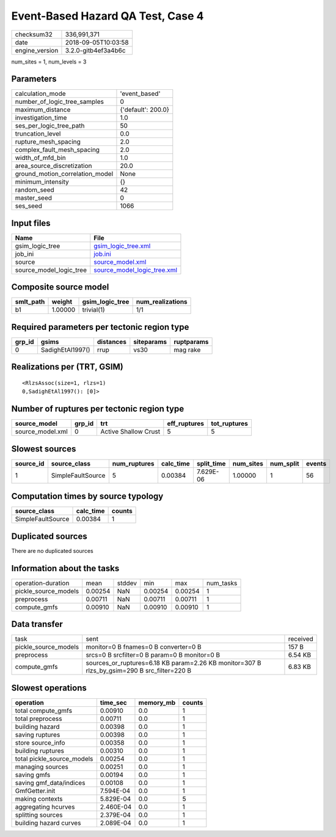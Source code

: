 Event-Based Hazard QA Test, Case 4
==================================

============== ===================
checksum32     336,991,371        
date           2018-09-05T10:03:58
engine_version 3.2.0-gitb4ef3a4b6c
============== ===================

num_sites = 1, num_levels = 3

Parameters
----------
=============================== ==================
calculation_mode                'event_based'     
number_of_logic_tree_samples    0                 
maximum_distance                {'default': 200.0}
investigation_time              1.0               
ses_per_logic_tree_path         50                
truncation_level                0.0               
rupture_mesh_spacing            2.0               
complex_fault_mesh_spacing      2.0               
width_of_mfd_bin                1.0               
area_source_discretization      20.0              
ground_motion_correlation_model None              
minimum_intensity               {}                
random_seed                     42                
master_seed                     0                 
ses_seed                        1066              
=============================== ==================

Input files
-----------
======================= ============================================================
Name                    File                                                        
======================= ============================================================
gsim_logic_tree         `gsim_logic_tree.xml <gsim_logic_tree.xml>`_                
job_ini                 `job.ini <job.ini>`_                                        
source                  `source_model.xml <source_model.xml>`_                      
source_model_logic_tree `source_model_logic_tree.xml <source_model_logic_tree.xml>`_
======================= ============================================================

Composite source model
----------------------
========= ======= =============== ================
smlt_path weight  gsim_logic_tree num_realizations
========= ======= =============== ================
b1        1.00000 trivial(1)      1/1             
========= ======= =============== ================

Required parameters per tectonic region type
--------------------------------------------
====== ================ ========= ========== ==========
grp_id gsims            distances siteparams ruptparams
====== ================ ========= ========== ==========
0      SadighEtAl1997() rrup      vs30       mag rake  
====== ================ ========= ========== ==========

Realizations per (TRT, GSIM)
----------------------------

::

  <RlzsAssoc(size=1, rlzs=1)
  0,SadighEtAl1997(): [0]>

Number of ruptures per tectonic region type
-------------------------------------------
================ ====== ==================== ============ ============
source_model     grp_id trt                  eff_ruptures tot_ruptures
================ ====== ==================== ============ ============
source_model.xml 0      Active Shallow Crust 5            5           
================ ====== ==================== ============ ============

Slowest sources
---------------
========= ================= ============ ========= ========== ========= ========= ======
source_id source_class      num_ruptures calc_time split_time num_sites num_split events
========= ================= ============ ========= ========== ========= ========= ======
1         SimpleFaultSource 5            0.00384   7.629E-06  1.00000   1         56    
========= ================= ============ ========= ========== ========= ========= ======

Computation times by source typology
------------------------------------
================= ========= ======
source_class      calc_time counts
================= ========= ======
SimpleFaultSource 0.00384   1     
================= ========= ======

Duplicated sources
------------------
There are no duplicated sources

Information about the tasks
---------------------------
==================== ======= ====== ======= ======= =========
operation-duration   mean    stddev min     max     num_tasks
pickle_source_models 0.00254 NaN    0.00254 0.00254 1        
preprocess           0.00711 NaN    0.00711 0.00711 1        
compute_gmfs         0.00910 NaN    0.00910 0.00910 1        
==================== ======= ====== ======= ======= =========

Data transfer
-------------
==================== =========================================================================================== ========
task                 sent                                                                                        received
pickle_source_models monitor=0 B fnames=0 B converter=0 B                                                        157 B   
preprocess           srcs=0 B srcfilter=0 B param=0 B monitor=0 B                                                6.54 KB 
compute_gmfs         sources_or_ruptures=6.18 KB param=2.26 KB monitor=307 B rlzs_by_gsim=290 B src_filter=220 B 6.83 KB 
==================== =========================================================================================== ========

Slowest operations
------------------
========================== ========= ========= ======
operation                  time_sec  memory_mb counts
========================== ========= ========= ======
total compute_gmfs         0.00910   0.0       1     
total preprocess           0.00711   0.0       1     
building hazard            0.00398   0.0       1     
saving ruptures            0.00398   0.0       1     
store source_info          0.00358   0.0       1     
building ruptures          0.00310   0.0       1     
total pickle_source_models 0.00254   0.0       1     
managing sources           0.00251   0.0       1     
saving gmfs                0.00194   0.0       1     
saving gmf_data/indices    0.00108   0.0       1     
GmfGetter.init             7.594E-04 0.0       1     
making contexts            5.829E-04 0.0       5     
aggregating hcurves        2.460E-04 0.0       1     
splitting sources          2.379E-04 0.0       1     
building hazard curves     2.089E-04 0.0       1     
========================== ========= ========= ======